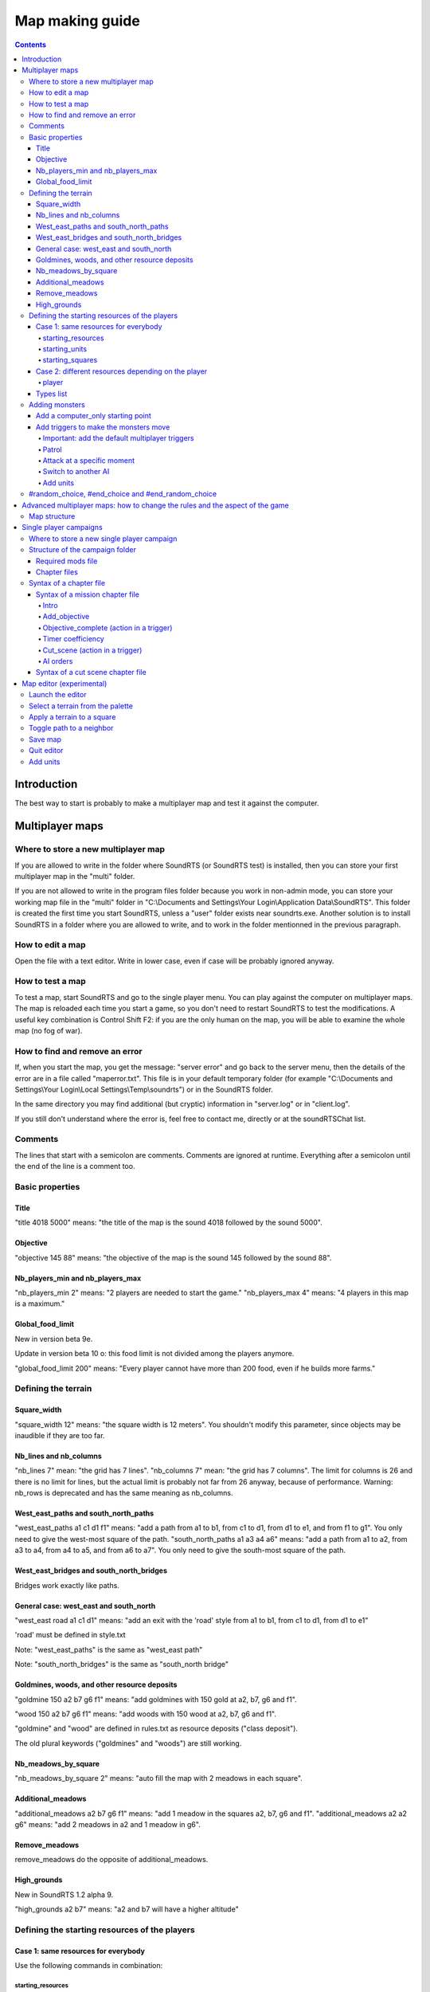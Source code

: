 Map making guide
================

.. contents::

Introduction
------------

The best way to start is probably to make a multiplayer map and test it against the computer.

Multiplayer maps
----------------

Where to store a new multiplayer map
""""""""""""""""""""""""""""""""""""

If you are allowed to write in the folder where SoundRTS (or SoundRTS test) is installed,
then you can store your first multiplayer map in the "multi" folder.

If you are not allowed to write in the program files folder because you work in non-admin mode, you can store your working map file in the "multi"
folder in "C:\\Documents and Settings\\Your Login\\Application Data\\SoundRTS". This folder is created the first time you start SoundRTS, unless a "user" folder exists near soundrts.exe.
Another solution is to install SoundRTS in a folder where you are allowed to write, and to work in the folder mentionned in the previous paragraph.

How to edit a map
"""""""""""""""""

Open the file with a text editor.
Write in lower case, even if case will be probably ignored anyway.

How to test a map
"""""""""""""""""

To test a map, start SoundRTS and go to the single player menu. You can play against the computer on multiplayer maps.
The map is reloaded each time you start a game, so you don't need to restart SoundRTS to test the modifications.
A useful key combination is Control Shift F2: if you are the only human on the map, you will be able to examine the whole map (no fog of war).

How to find and remove an error
"""""""""""""""""""""""""""""""

If, when you start the map, you get the message: "server error" and go back to the server menu, then the details of the error are in a file called "maperror.txt". This file is in your default temporary folder (for example "C:\\Documents and Settings\\Your Login\\Local Settings\\Temp\\soundrts") or in the SoundRTS folder.

In the same directory you may find additional (but cryptic) information in "server.log" or in "client.log".

If you still don't understand where the error is, feel free to contact me, directly or at the soundRTSChat list.

Comments
""""""""

The lines that start with a semicolon are comments. Comments are ignored at runtime.
Everything after a semicolon until the end of the line is a comment too.

Basic properties
""""""""""""""""

Title
'''''

"title 4018 5000" means: "the title of the map is the sound 4018 followed by the sound 5000".

Objective
'''''''''

"objective 145 88" means: "the objective of the map is the sound 145 followed by the sound 88".

Nb_players_min and nb_players_max
'''''''''''''''''''''''''''''''''

"nb_players_min 2" means: "2 players are needed to start the game."
"nb_players_max 4" means: "4 players in this map is a maximum."

Global_food_limit
'''''''''''''''''

New in version beta 9e.

Update in version beta 10 o: this food limit is not divided among the players anymore.

"global_food_limit 200" means: "Every player cannot have more than 200 food, even if he builds more farms."

Defining the terrain
""""""""""""""""""""

Square_width
''''''''''''

"square_width 12" means: "the square width is 12 meters".
You shouldn't modify this parameter, since objects may be inaudible if they are too far.

Nb_lines and nb_columns
'''''''''''''''''''''''

"nb_lines 7" mean: "the grid has 7 lines".
"nb_columns 7" mean: "the grid has 7 columns".
The limit for columns is 26 and there is no limit for lines, but the actual limit is probably not far from 26 anyway, because of performance.
Warning: nb_rows is deprecated and has the same meaning as nb_columns.

West_east_paths and south_north_paths
'''''''''''''''''''''''''''''''''''''

"west_east_paths a1 c1 d1 f1" means: "add a path from a1 to b1, from c1 to d1, from d1 to e1, and from f1 to g1".
You only need to give the west-most square of the path.
"south_north_paths a1 a3 a4 a6" means:  "add a path from a1 to a2, from a3 to a4, from a4 to a5, and from a6 to a7".
You only need to give the south-most square of the path.

West_east_bridges and south_north_bridges
'''''''''''''''''''''''''''''''''''''''''

Bridges work exactly like paths.

General case: west_east and south_north
'''''''''''''''''''''''''''''''''''''''

"west_east road a1 c1 d1" means: "add an exit with the 'road' style from a1 to b1, from c1 to d1, from d1 to e1"

'road' must be defined in style.txt

Note: "west_east_paths" is the same as "west_east path"

Note: "south_north_bridges" is the same as "south_north bridge"

Goldmines, woods, and other resource deposits
'''''''''''''''''''''''''''''''''''''''''''''

"goldmine 150 a2 b7 g6 f1" means: "add goldmines with 150 gold at a2, b7, g6 and f1".

"wood 150 a2 b7 g6 f1" means: "add woods with 150 wood at a2, b7, g6 and f1".

"goldmine" and "wood" are defined in rules.txt as resource deposits ("class deposit").

The old plural keywords ("goldmines" and "woods") are still working.

Nb_meadows_by_square
''''''''''''''''''''

"nb_meadows_by_square 2" means: "auto fill the map with 2 meadows in each square".

Additional_meadows
''''''''''''''''''

"additional_meadows a2 b7 g6 f1" means: "add 1 meadow in the squares a2, b7, g6 and f1".
"additional_meadows a2 a2 g6" means: "add 2 meadows in a2 and 1 meadow in g6".

Remove_meadows
''''''''''''''

remove_meadows do the opposite of additional_meadows.

High_grounds
''''''''''''

New in SoundRTS 1.2 alpha 9.

"high_grounds a2 b7" means: "a2 and b7 will have a higher altitude"


Defining the starting resources of the players
""""""""""""""""""""""""""""""""""""""""""""""

Case 1: same resources for everybody
''''''''''''''''''''''''''''''''''''

Use the following commands in combination:

starting_resources
..................

"starting_resources 10 10" means: "each player starts with 10 gold and 10 wood."

starting_units
..............

"starting_units townhall farm peasant" means: "each player starts with 1 townhall, 1 farm and 1 peasant."

"starting_units townhall 2 farm peasant" means: "each player starts with 1 townhall, 2 farms and 1 peasant."

Since SoundRTS 1.1, starting_units can also contain:

- upgrades and research: "starting_units u_teleportation" means: "each player has teleportation already researched."
- forbidden units, buildings, abilities, upgrades/research (they won't appear on the menu):

  - "starting_units -u_teleportation" means: "each player cannot research teleportation."
  - "starting_units -a_teleportation" means: "each player cannot use teleportation."

starting_squares
................

"starting_squares a2 b7 g6 f1" means: "the starting squares of the players are a2, b7, g6 and f1."

The starting units and buildings will be created in these squares.

Case 2: different resources depending on the player
'''''''''''''''''''''''''''''''''''''''''''''''''''

player
......

The "player" command defines a starting point that might be used by a human player or by a computer AI (in multiplayer games).

This command can be repeated several times in a multiplayer map.

"player 5 10 -townhall a1 townhall peasant c1 footman"
means: "a player will start with 5 gold, 10 wood, won't be allowed to build a town hall, will have a townhall and a peasant at A1, a footman at C1.


Types list
''''''''''

Here are some correct names for types used in starting_units_, player_ and computer_only_ .
For a full list, examine the rules.txt file: the name is just after the "def" statement.

- units: peasant footman archer knight catapult dragon mage priest necromancer
- buildings: farm barracks lumbermill blacksmith townhall stables workshop dragonslair magestower
- abilities: a_teleportation
- upgrade/research: u_teleportation melee_weapon


Adding monsters
"""""""""""""""

Add a computer_only starting point
''''''''''''''''''''''''''''''''''

.. _computer_only:

The "computer_only" command defines a starting point that will always be played by a computer AI. This AI will be hostile to any other player or AI.

This command can be repeated several times but be careful: too many AI can slow the game.
So use one AI if these units are not supposed to fight each other (several dragons all over the map for example).

computer_only 0 0 a3 dragon b1 dragon
means: "add a computer AI with 0 gold, 0 wood, a dragon at A3 and a dragon at B1."


Add triggers to make the monsters move
''''''''''''''''''''''''''''''''''''''

Important: add the default multiplayer triggers
...............................................

If a multiplayer map defines at least one trigger, the default multiplayer triggers are ignored. The goal is to allow custom victory conditions.

To keep the default victory conditions, the following triggers must be explicitly added to the map (or the game won't stop automatically)::

    trigger players (no_enemy_player_left) (victory)
    trigger players (no_building_left) (defeat)
    trigger computers (no_unit_left) (defeat)

Note: the third trigger is not really needed.


Patrol
......

To order up to 10 dragons from d1 to patrol between d1 and d9::

    trigger computer1 (timer 0) (order (d1 10 dragon) ((patrol d9)))


Attack at a specific moment
...........................

To order up to 10 dragons from e3 to attack b2 after 20 minutes (normal speed)::

    timer_coefficient 60
    trigger computer1 (timer 20) (order (e3 10 dragon) ((go b2)))


Switch to another AI
....................

The default AI for computer_only is a trigger-only, do-nothing AI. To switch to "easy" (also known as "quiet computer")::

    trigger computer1 (timer 0) (ai easy)


Add units
.........

To add 10 dragons at A1::

    trigger computer1 (timer 0) (add_units a1 10 dragon)


#random_choice,  #end_choice and #end_random_choice
"""""""""""""""""""""""""""""""""""""""""""""""""""
(new in beta 9g)
This preprocessor directive chooses randomly between 2 or more choices delimited by #random_choice,  #end_choice and by #end_random_choice for the last choice.
Each choice consists in zero or more lines.
More than one #random_choice directives can be used in a map file, but they cannot be nested.

This can be used for example to place random resources. For example::

 #random_choice
 goldmines 500 e2 c6 b3 f5
 #end_choice
 goldmines 500 d2 d6 b4 f4
 #end_choice
 goldmines 500 c2 e6 b5 f3
 #end_random_choice

The preceding lines mean: "add a goldmine at e2, c6, b3 and f5, or at d2, d6, b4 and f4, or at c2, e6, b5 and f3". This way, the resources are balanced (if I didn't make a mistake of course). This is only an example.

The title of the map and the number of players cannot be changed this way because the preprocessor is run when the map is loaded (that is to say: long after the single player menu is loaded).

Advanced multiplayer maps: how to change the rules and the aspect of the game
-----------------------------------------------------------------------------

Map structure
"""""""""""""

The advanced map is a folder containing a file called "map.txt" with the content of a usual map, and most files and folders that you find in the "res" folder:
rules.txt, ai.txt, the ui folders and their content.

Note: at the moment, in a map or a campaign folder, the localized version of style.txt (for example: ui-fr/style.txt) isn't loaded.
Localized sounds are loaded though.

Single player campaigns
-----------------------

Where to store a new single player campaign
"""""""""""""""""""""""""""""""""""""""""""

If you are allowed to write in the folder where SoundRTS (or SoundRTS test) is installed, then you can store your first campaign in the "single" folder.

If you are not allowed to write in the program files folder because you work in non-admin mode, you can store your working map file in the "single"
folder in "C:\\Documents and Settings\\Your Login\\Application Data\\SoundRTS". This folder is created the first time you start SoundRTS.
Another solution is to install SoundRTS in a folder where you are allowed to write, and to work in the folder mentionned in the previous paragraph.

Structure of the campaign folder
""""""""""""""""""""""""""""""""

The name of the campaign folder will be used by the single player menu. Official campaigns will have their own title in the "ui" folder.
The folder contains chapter files. It also contains files and folders imitating the structure of the "res" folder: rules.txt, ai.txt, ui...

Required mods file
''''''''''''''''''

New in SoundRTS 1.2 alpha 10.

A campaign can define which mods it requires. The required mods will be automatically loaded.

The required mods are defined in a file called "mods.txt", in the campaign folder:

- the file is a comma-separated list of mod names;
- if the file doesn't exist, the current mods will be kept;
- if the file is empty, the "vanilla" game will be loaded.

Chapter files
'''''''''''''

Chapter files are text files called "0.txt", "1.txt", "2.txt", etc. When a campaign is started for the first time, only the chapter 0 is available. When a chapter is finished, the next chapter can be run. The number of the higher chapter available is automatically stored in the player's configuration file called campaigns.ini.

A chapter file describes a mission chapter or a cut scene chapter.

There must be at least one chapter file, called "0.txt".

Syntax of a chapter file
""""""""""""""""""""""""

A chapter is a mission or a cut scene.

Syntax of a mission chapter file
''''''''''''''''''''''''''''''''
A mission file is not very different from a multiplayer map.
The advanced map structure is also allowed: in that case, the folder name is the number of the chapter.

The following commands are not used in a single player mission: nb_players_min, nb_players_max, starting_squares, starting_units, starting_resources.

Intro
.....

Note: a number can represent a text message defined in tts.txt (new in SoundRTS 1.2 alpha 9).

Example: "intro 7500 7501 7502" means: "before the game starts, play 7500.ogg, 7501.ogg and 7502.ogg (or text if defined in tts.txt)".
The intro command defines a sequence of sounds and texts that will be played before the game starts. When the player presses a key, the next element in the sequence is played. An intro can be for example a title with music, then a scene with a discussion between characters, then a briefing. After the intro, the game will tell the objectives of the mission.

Add_objective
.............

"add_objective player1 1 7000" means: "add objective number 1 with the sound 7000.ogg"

All the objectives must be completed to win a mission. If a primary objective fails, for example when an important character dies, the mission is aborted.

Objective_complete (action in a trigger)
........................................

This action can only be included in the action part of a trigger.

"objective_complete 1" means: "now objective 1 is complete"

Trigger example:

"trigger player1 (has barracks) (objective_complete 2)" means: "add the following trigger for player1: if he has at least 1 barracks then the objective 2 is completed"

Timer coefficiency
..................

A timer coefficient can be used to measure time for triggers in a given block. 

For example, if you know that you want all of your triggers to happen in given half a minute blocks, you could set your timer coefficient to 30 like so.

"timer_coefficient 30"

Whenever this amount of time elapses, the timer counter will increment (increase by 1). You can then bind triggers to the timer reaching a given number. For example, if you wanted to make reinforcements appear on the map after 90 seconds (3 increments of 30 seconds), you would do the following. 

"trigger player1 (timer 3) (add_units a1 10 footman)" ; after three timer ticks, give the player 10 footman at a1

Cut_scene (action in a trigger)
...............................

Note: the distinction between streaming sounds and preloaded sounds have been removed in SoundRTS 1.2. All the sounds are loaded in advance.

Note: a number can represent a text message defined in tts.txt (new in SoundRTS 1.2 alpha 9).

A cut scene can be triggered in the middle of a game: when something is discovered, when reinforcements arrive, etc.

"cut_scene 7500 7501" means: play the cut scene made up of the sounds 7500 and 7501.

Trigger example:

"trigger player1 (has_entered d5) (cut_scene 7500)" means: "add the following trigger for player1: if he has entered the square d5, then play the cut scene made up of the sound 7500.ogg"

Timer and timer_coefficient (condition in a trigger)

"timer_coefficient 60"

'trigger player1 (timer 2) (cut_scene 7500)" means: "after 2 minutes (2 x 60 seconds) play the 7500.ogg sound file."

AI orders
..........

It is possible to control the computer's actions in a mission, to add some challenge. You will have to do this by directly making their units take orders at given triggers. 

For example, we can make the AI forces at A1 move to the known player location at A3, who will engage player forces as they encounter them. Here, we will launch an attack with 10 footman on the player.

"timer_coefficient 60"

"trigger computer1 (timer 1) (order (a3 10 footman) ((go a1)))"

The placement of brackets is important here, to encapsulate the right commands in the right parts of this trigger. If for some reason your trigger isn't seeming to work, try double checking your brackets.

It is also possible to queue up orders for the given units to follow. In this next scenario, lets imagine the player has their base spread over a1 and b1. We would then need to tell the footmen to go to b1 once they've finished with a1. We would do that like so. 

"trigger computer1 (timer 1) (order (a3 10 footman) ((go a1) (go b1)))"

Finally, if you want the AI units to go into "auto_attack" mode, where they will hunt down any surviving player units after mopping up their base, you can do this as well. 

"trigger computer1 (timer 1) (order (a3 10 footman) ((go a1) (go b1) (auto_attack)))"

You can use orders to make the computer train up its own units, too, which you can then make the subject of later orders. Here, we will tell the computer barracks to immediately train up another 10 footmen to replace the ones we're about to send to attack the player. 

trigger computer1 (timer 0) (order (a1 barracks) ((train footman) (train footman) (train footman))) ; and so on and so on until you have 10 train footman orders

Note that each training order has to be separate, you cannot do the following: (train 10 footman)

This is not the only way to increase the amount of units the computer player has at its disposal, you could also use the add_units order as shown here.

trigger computer1 (timer 0) (add_units a1 10 footman)

However, this is immediate and doesn't offer the player any way to influence this event. In the other scenario, the player can stop the computer having its next batch of footmen by destroying the barracks used to train them. This way, these footmen will appear regardless.

Syntax of a cut scene chapter file
''''''''''''''''''''''''''''''''''

Note: the distinction between streaming sounds and preloaded sounds have been removed in SoundRTS 1.2. All the sounds are loaded in advance.

Note: a number can represent a text message defined in tts.txt (new in SoundRTS 1.2 alpha 9).

A cut scene chapter is an interruptible sequence of sounds. When the cut scene chapter has been played, the next chapter is unlocked.
Do not confuse with shorter cut scenes run by a trigger during a mission when a condition is met (discovery of a square for example), or with the mission's introduction (or briefing).

The cut scene chapters have only 3 lines. For example:
cut_scene_chapter
title 7000
sequence 7500 7501 7502

The first line is a keyword used to tell the game that this chapter is a cut scene and not a mission.
The title line is used in the campaign menu.
The sequence line means: "play the sound 7500.ogg followed by 7501 and 7502; if the player presses a key, skip the current sound and play the next one." 

Map editor (experimental)
-------------------------

The client includes an experimental map editor for multiplayer maps. It only works for the terrain, so you still have to edit manually the map for the units.

Launch the editor
"""""""""""""""""

Start a game on a map. This map will be the starting point. Enter the console (press the key under escape) and enter the command: "edit". Press Enter. The editor keyboard bindings will be loaded from res/ui/editor_bindings.txt.

Select a terrain from the palette
"""""""""""""""""""""""""""""""""

Press PageUp or PageDown to select a terrain. The meaning of each terrain is stored in res/ui/editor_palette.txt

Apply a terrain to a square
"""""""""""""""""""""""""""

Press Enter to apply the terrain to the current square. Neighboring squares with the same caracteristics (ground and same height) will be linked automatically by a path. Different squares will have their path removed.

Toggle path to a neighbor
"""""""""""""""""""""""""

Press Control + Shift + arrow to add or remove the path in the corresponding direction.

Save map
""""""""

Press Control + s to save the map. The file will never overwrite another file. The name of the file will be user/multi/editor0.txt, editor1.txt, editor2.txt, etc.

Quit editor
"""""""""""

Press F10 and quit the game to leave the editor. An autosave of the map will be done just in case (but don't count on it too much). Its name is user/multi/editor_autosave.txt

Add units
"""""""""

Open the file in a text editor. Use commands mentionned in `Defining the starting resources of the players`_.